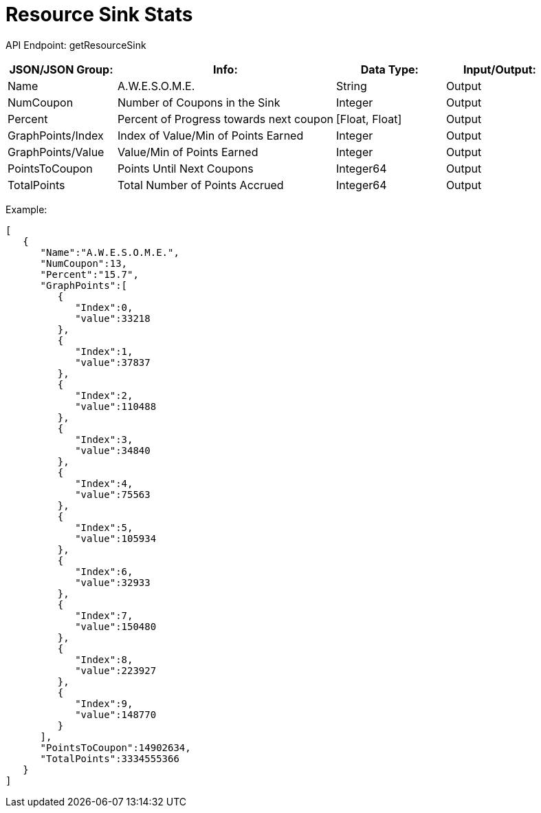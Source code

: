 = Resource Sink Stats

:url-repo: https://www.github.com/porisius/FicsitRemoteMonitoring

API Endpoint: getResourceSink +

[cols="1,2,1,1"]
|===
|JSON/JSON Group: |Info: |Data Type: |Input/Output:

|Name
|A.W.E.S.O.M.E.
|String
|Output

|NumCoupon
|Number of Coupons in the Sink
|Integer
|Output

|Percent
|Percent of Progress towards next coupon
|[Float, Float]
|Output

|GraphPoints/Index
|Index of Value/Min of Points Earned
|Integer
|Output

|GraphPoints/Value
|Value/Min of Points Earned
|Integer
|Output

|PointsToCoupon
|Points Until Next Coupons
|Integer64
|Output

|TotalPoints
|Total Number of Points Accrued
|Integer64
|Output

|===

Example:
[source,json]
-----------------
[
   {
      "Name":"A.W.E.S.O.M.E.",
      "NumCoupon":13,
      "Percent":"15.7",
      "GraphPoints":[
         {
            "Index":0,
            "value":33218
         },
         {
            "Index":1,
            "value":37837
         },
         {
            "Index":2,
            "value":110488
         },
         {
            "Index":3,
            "value":34840
         },
         {
            "Index":4,
            "value":75563
         },
         {
            "Index":5,
            "value":105934
         },
         {
            "Index":6,
            "value":32933
         },
         {
            "Index":7,
            "value":150480
         },
         {
            "Index":8,
            "value":223927
         },
         {
            "Index":9,
            "value":148770
         }
      ],
      "PointsToCoupon":14902634,
      "TotalPoints":3334555366
   }
]
-----------------